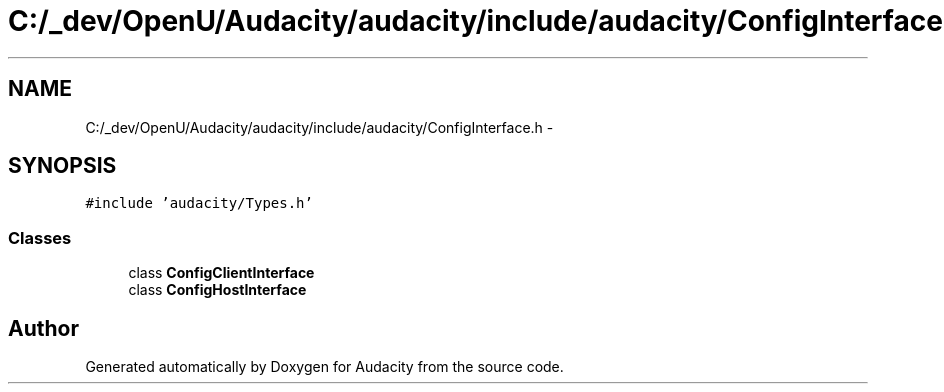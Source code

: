 .TH "C:/_dev/OpenU/Audacity/audacity/include/audacity/ConfigInterface.h" 3 "Thu Apr 28 2016" "Audacity" \" -*- nroff -*-
.ad l
.nh
.SH NAME
C:/_dev/OpenU/Audacity/audacity/include/audacity/ConfigInterface.h \- 
.SH SYNOPSIS
.br
.PP
\fC#include 'audacity/Types\&.h'\fP
.br

.SS "Classes"

.in +1c
.ti -1c
.RI "class \fBConfigClientInterface\fP"
.br
.ti -1c
.RI "class \fBConfigHostInterface\fP"
.br
.in -1c
.SH "Author"
.PP 
Generated automatically by Doxygen for Audacity from the source code\&.
